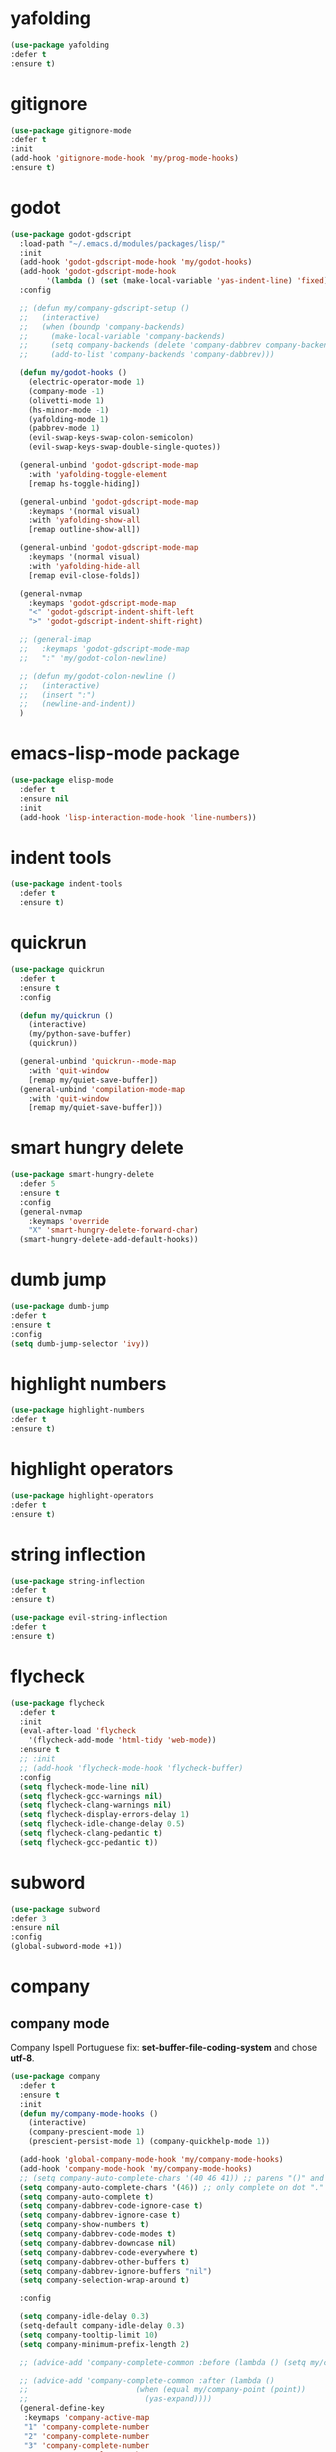 #+PROPERTY: header-args :tangle yes

* yafolding
#+BEGIN_SRC emacs-lisp
(use-package yafolding
:defer t
:ensure t)
#+END_SRC
* gitignore
#+BEGIN_SRC emacs-lisp
(use-package gitignore-mode
:defer t
:init
(add-hook 'gitignore-mode-hook 'my/prog-mode-hooks)
:ensure t)
#+END_SRC

* godot
#+BEGIN_SRC emacs-lisp
(use-package godot-gdscript
  :load-path "~/.emacs.d/modules/packages/lisp/"
  :init
  (add-hook 'godot-gdscript-mode-hook 'my/godot-hooks)
  (add-hook 'godot-gdscript-mode-hook
	    '(lambda () (set (make-local-variable 'yas-indent-line) 'fixed)))
  :config

  ;; (defun my/company-gdscript-setup ()
  ;;   (interactive)
  ;;   (when (boundp 'company-backends)
  ;;     (make-local-variable 'company-backends)
  ;;     (setq company-backends (delete 'company-dabbrev company-backends))
  ;;     (add-to-list 'company-backends 'company-dabbrev)))

  (defun my/godot-hooks ()
    (electric-operator-mode 1)
    (company-mode -1)
    (olivetti-mode 1)
    (hs-minor-mode -1)
    (yafolding-mode 1)
    (pabbrev-mode 1)
    (evil-swap-keys-swap-colon-semicolon)
    (evil-swap-keys-swap-double-single-quotes))

  (general-unbind 'godot-gdscript-mode-map
    :with 'yafolding-toggle-element
    [remap hs-toggle-hiding])

  (general-unbind 'godot-gdscript-mode-map
    :keymaps '(normal visual)
    :with 'yafolding-show-all
    [remap outline-show-all])

  (general-unbind 'godot-gdscript-mode-map
    :keymaps '(normal visual)
    :with 'yafolding-hide-all
    [remap evil-close-folds])

  (general-nvmap
    :keymaps 'godot-gdscript-mode-map
    "<" 'godot-gdscript-indent-shift-left
    ">" 'godot-gdscript-indent-shift-right)

  ;; (general-imap
  ;;   :keymaps 'godot-gdscript-mode-map
  ;;   ":" 'my/godot-colon-newline)

  ;; (defun my/godot-colon-newline ()
  ;;   (interactive)
  ;;   (insert ":")
  ;;   (newline-and-indent))
  )
#+END_SRC

* emacs-lisp-mode package
#+BEGIN_SRC emacs-lisp
(use-package elisp-mode
  :defer t
  :ensure nil
  :init
  (add-hook 'lisp-interaction-mode-hook 'line-numbers))
#+END_SRC
* indent tools
#+BEGIN_SRC emacs-lisp
(use-package indent-tools
  :defer t
  :ensure t)
#+END_SRC
* quickrun
#+BEGIN_SRC emacs-lisp
(use-package quickrun
  :defer t
  :ensure t
  :config

  (defun my/quickrun ()
    (interactive)
    (my/python-save-buffer)
    (quickrun))

  (general-unbind 'quickrun--mode-map
    :with 'quit-window
    [remap my/quiet-save-buffer])
  (general-unbind 'compilation-mode-map
    :with 'quit-window
    [remap my/quiet-save-buffer]))
#+END_SRC

* smart hungry delete
#+BEGIN_SRC emacs-lisp
(use-package smart-hungry-delete
  :defer 5
  :ensure t
  :config
  (general-nvmap
    :keymaps 'override
    "X" 'smart-hungry-delete-forward-char)
  (smart-hungry-delete-add-default-hooks))
#+END_SRC
* dumb jump
#+BEGIN_SRC emacs-lisp
(use-package dumb-jump
:defer t
:ensure t
:config
(setq dumb-jump-selector 'ivy))
#+END_SRC
* highlight numbers
#+BEGIN_SRC emacs-lisp
(use-package highlight-numbers
:defer t
:ensure t)
#+END_SRC
* highlight operators
#+BEGIN_SRC emacs-lisp
(use-package highlight-operators
:defer t
:ensure t)
#+END_SRC
* string inflection
#+BEGIN_SRC emacs-lisp
(use-package string-inflection
:defer t
:ensure t)

(use-package evil-string-inflection
:defer t
:ensure t)
#+END_SRC
* flycheck
#+BEGIN_SRC emacs-lisp
(use-package flycheck
  :defer t
  :init
  (eval-after-load 'flycheck
    '(flycheck-add-mode 'html-tidy 'web-mode))
  :ensure t
  ;; :init
  ;; (add-hook 'flycheck-mode-hook 'flycheck-buffer)
  :config
  (setq flycheck-mode-line nil)
  (setq flycheck-gcc-warnings nil)
  (setq flycheck-clang-warnings nil)
  (setq flycheck-display-errors-delay 1)
  (setq flycheck-idle-change-delay 0.5)
  (setq flycheck-clang-pedantic t)
  (setq flycheck-gcc-pedantic t))
#+END_SRC

* subword
#+BEGIN_SRC emacs-lisp
(use-package subword
:defer 3
:ensure nil
:config
(global-subword-mode +1))
#+END_SRC

* company
** company mode
Company Ispell Portuguese fix: *set-buffer-file-coding-system* and chose *utf-8*.
#+BEGIN_SRC emacs-lisp
(use-package company
  :defer t
  :ensure t
  :init
  (defun my/company-mode-hooks ()
    (interactive)
    (company-prescient-mode 1)
    (prescient-persist-mode 1) (company-quickhelp-mode 1))

  (add-hook 'global-company-mode-hook 'my/company-mode-hooks)
  (add-hook 'company-mode-hook 'my/company-mode-hooks)
  ;; (setq company-auto-complete-chars '(40 46 41)) ;; parens "()" and dot "."
  (setq company-auto-complete-chars '(46)) ;; only complete on dot "."
  (setq company-auto-complete t)
  (setq company-dabbrev-code-ignore-case t)
  (setq company-dabbrev-ignore-case t)
  (setq company-show-numbers t)
  (setq company-dabbrev-code-modes t)
  (setq company-dabbrev-downcase nil)
  (setq company-dabbrev-code-everywhere t)
  (setq company-dabbrev-other-buffers t)
  (setq company-dabbrev-ignore-buffers "nil")
  (setq company-selection-wrap-around t)

  :config

  (setq company-idle-delay 0.3)
  (setq-default company-idle-delay 0.3)
  (setq company-tooltip-limit 10)
  (setq company-minimum-prefix-length 2)

  ;; (advice-add 'company-complete-common :before (lambda () (setq my/company-point (point))))

  ;; (advice-add 'company-complete-common :after (lambda ()
  ;; 						(when (equal my/company-point (point))
  ;; 						  (yas-expand))))
  (general-define-key
   :keymaps 'company-active-map
   "1" 'company-complete-number
   "2" 'company-complete-number
   "3" 'company-complete-number
   "4" 'company-complete-number
   "5" 'company-complete-number
   "6" 'company-complete-number
   "7" 'company-complete-number
   "8" 'company-complete-number
   "9" 'company-complete-number
   "0" 'company-complete-number
   "M-f" 'company-filter-candidates
   "M-d" 'my/company-complete-paren
   "M-h" 'company-quickhelp-manual-begin
   "M-r" 'my/company-yasnippet
   "M-k" nil
   "M-l" nil
   ;; "M-w" 'company-select-next
   ;; "M-q" 'company-select-previous
   ;; "M-e" 'company-complete
   "C-w" 'evil-delete-backward-word
   "C-h" 'delete-backward-char
   "<tab>" 'my/company-complete-first
   "<escape>" nil
   "<return>" nil
   ;; "<return>" 'company-complete
   "M-j" 'my/company-complete-first-add-space
   "M-o" 'my/company-yasnippet)

  (general-define-key
   :keymaps 'company-filter-map
   "TAB" 'my/company-complete-first
   "M-h" 'company-quickhelp-manual-begin
   "M-d" 'company-filter-candidates
   ;; "C-l" 'company-complete
   "C-k" 'my/company-complete
   "M-o" 'my/company-yasnippet
   ;; "RET" 'company-complete
   "RET" nil)

  ;; (general-define-key
  ;;  :keymaps 'company-mode-map
  ;;  "C-x m" 'my/company-show-options)

  (general-imap
    :keymaps 'company-mode-map
    ;; "M-w" 'company-complete
    "C-l" 'company-complete
    "M-/" 'hippie-expand))
#+END_SRC

** company shell
#+BEGIN_SRC emacs-lisp
(use-package company-shell
  :after company
  :ensure t
  :init
  (add-to-list 'company-backends 'company-shell t)
  (setq company-shell-modes '(sh-mode fish-mode shell-mode eshell-mode text-mode prog-mode lisp-interaction-mode markdown-mode))
  :config
  (setq company-shell-delete-duplicates t)
  (setq company-fish-shell-modes nil))
#+END_SRC
** company quickhelp
#+BEGIN_SRC emacs-lisp
(use-package company-quickhelp
:after company
:ensure t
:config
(setq company-quickhelp-use-propertized-text t)
(setq company-quickhelp-delay 3))
#+END_SRC
** company prescient
#+BEGIN_SRC emacs-lisp
(use-package company-prescient
  :after company
  :ensure t)

(use-package prescient
  :after company
  :ensure t)
#+END_SRC
** post it
#+BEGIN_SRC emacs-lisp
(use-package pos-tip
:defer t
:ensure t
:config
(setq pos-tip-border-width 3)
(setq pos-tip-internal-border-width 3)
(setq pos-tip-background-color "grey9")
(setq pos-tip-foreground-color "yellow1"))
#+END_SRC
* tab jump out
#+BEGIN_SRC emacs-lisp
(use-package tab-jump-out
  :defer 3
  :ensure t
  :config
  (tab-jump-out-mode t))
#+END_SRC
* elec operator
#+BEGIN_SRC emacs-lisp
(use-package electric-operator
:ensure t
:config
(electric-operator-add-rules-for-mode 'python-mode
                                      (cons "+" " + ")
                                      (cons "-" " - ")
                                      (cons "ndd" " and ")
                                      (cons "ntt" " not ")))
#+END_SRC

* aggresive indent
#+BEGIN_SRC emacs-lisp
(use-package aggressive-indent
  :defer t
  :ensure t
  :config
  (setq aggressive-indent-sit-for-time 0.05))
#+END_SRC
* yasnippets packages
- Run command after expansion (snipped specific):
#+BEGIN_EXAMPLE
# -*- mode: snippet -*-
# expand-env: ((yas-after-exit-snippet-hook #'my/function))
#+END_EXAMPLE
[[https://emacs.stackexchange.com/a/48014][source]]
#+BEGIN_SRC emacs-lisp
(use-package yasnippet
  :defer 1
  :ensure t
  ;; from http://bit.ly/2TEkmif
  :bind (:map yas-minor-mode-map
	      ("TAB" . nil)
	      ("<tab>" . nil))
  :init
  (setq yas--default-user-snippets-dir "~/.emacs.d/etc/yasnippet/snippets")
  (add-hook 'yas-before-expand-snippet-hook 'my/yas-before-hooks)
  (add-hook 'yas-after-exit-snippet-hook 'my/yas-after-hooks)
  :config

(defun my/company-yas-snippet ()
(interactive)
(company-abort)
(evil-insert-state)
(yas-expand))

(general-imap
   "M-r" 'yas-expand)

  (general-unbind 'yas-keymap
    :with 'my/jump-out
    [remap kill-ring-save])

  (defun my/jump-out ()
    (interactive)
    (evil-append 1))

  (defun my/yas-load-other-window ()
    (interactive)
    (yas-load-snippet-buffer '## t)
    (other-window -1))

  (defun my/yas-load-other-kill-contents-other-window ()
    (interactive)
    (yas-load-snippet-buffer '## t)
    (other-window -1)
    (kill-buffer-contents)
    (evil-insert-state))

  (setq yas-also-auto-indent-first-line t)
  (setq yas-indent-line 'auto)

  (defun my/yas-before-hooks ()
    (interactive)
    (electric-operator-mode -1))

  (defun my/yas-after-hooks ()
    (interactive)
    (electric-operator-mode +1))

  (general-imap
    :keymaps 'yas-minor-mode-map
    "M-u" 'ivy-yasnippet)

  (general-nmap
    :keymaps 'yas-minor-mode-map
    "M-u" 'ivy-yasnippet)

  (general-unbind 'snippet-mode-map
    :with 'ignore
    [remap my/quiet-save-buffer])

  (general-nvmap
    :keymaps 'snippet-mode-map
    "<C-return>" 'yas-load-snippet-buffer-and-close
    "<M-return>" 'my/yas-load-other-window
    "<C-M-return>" 'my/yas-load-other-kill-contents-other-window
    "M-;" 'hydra-yasnippet/body)

  (general-imap
    :keymaps 'snippet-mode-map
    "M-;" 'hydra-yasnippet/body
    "DEL" 'evil-delete-backward-char-and-join)

  (setq yas-triggers-in-field nil)
  (yas-global-mode +1))

(use-package yasnippet-classic-snippets
  :after yasnippet
  :ensure t)

(use-package yasnippet-snippets
  :after yasnippet
  :ensure t
  :config
  (yasnippet-snippets-initialize))

(use-package ivy-yasnippet
  :after yasnippet
  :ensure t)

(use-package java-snippets
  :after yasnippet
  :ensure t)
#+END_SRC

* rainbow delimiters
#+BEGIN_SRC emacs-lisp
(use-package rainbow-delimiters
:unless window-system
:defer t
:ensure t)
#+END_SRC
* highlightindent guides
#+BEGIN_SRC emacs-lisp
(use-package highlight-indent-guides
:defer t
:ensure t)
#+END_SRC
* slime
#+BEGIN_SRC emacs-lisp
(use-package slime
:defer t
:ensure t
:config
(setq slime-contribs '(slime-fancy))
(setq inferior-lisp-program "/usr/bin/clisp"))
#+END_SRC
